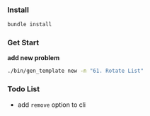 *** Install

#+begin_src bash
bundle install
#+end_src


*** Get Start

*add new problem*

#+begin_src bash
  ./bin/gen_template new -n "61. Rotate List"
#+end_src


*** Todo List

- add =remove= option to cli
